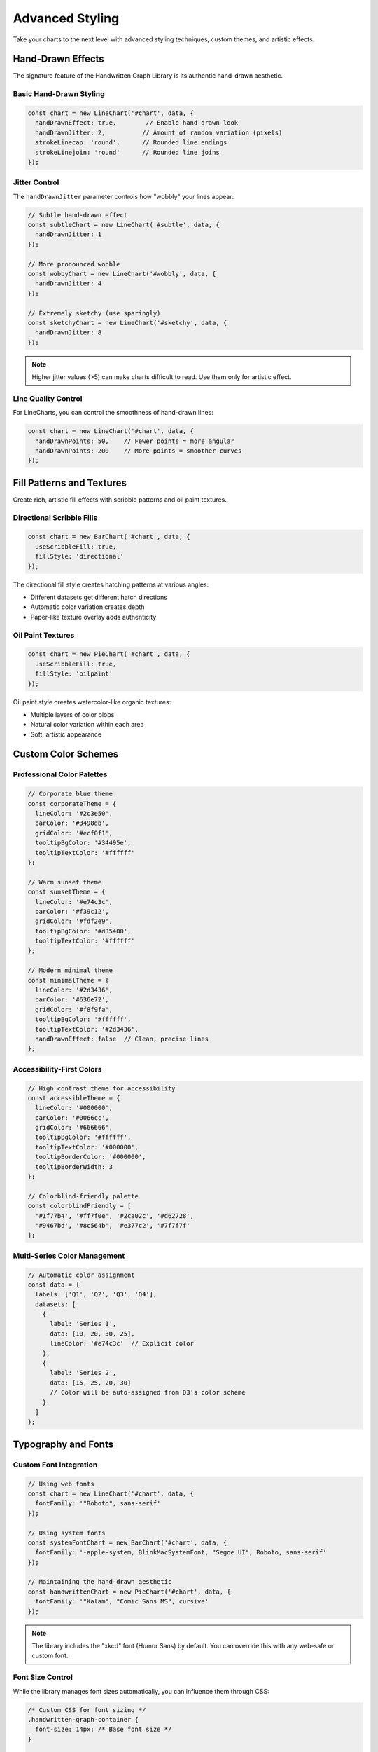 Advanced Styling
=================

Take your charts to the next level with advanced styling techniques, custom themes, and artistic effects.

Hand-Drawn Effects
------------------

The signature feature of the Handwritten Graph Library is its authentic hand-drawn aesthetic.

Basic Hand-Drawn Styling
~~~~~~~~~~~~~~~~~~~~~~~~~

.. code-block:: typescript

   const chart = new LineChart('#chart', data, {
     handDrawnEffect: true,        // Enable hand-drawn look
     handDrawnJitter: 2,          // Amount of random variation (pixels)
     strokeLinecap: 'round',      // Rounded line endings
     strokeLinejoin: 'round'      // Rounded line joins
   });

Jitter Control
~~~~~~~~~~~~~~

The ``handDrawnJitter`` parameter controls how "wobbly" your lines appear:

.. code-block:: typescript

   // Subtle hand-drawn effect
   const subtleChart = new LineChart('#subtle', data, {
     handDrawnJitter: 1
   });

   // More pronounced wobble
   const wobbyChart = new LineChart('#wobbly', data, {
     handDrawnJitter: 4
   });

   // Extremely sketchy (use sparingly)
   const sketchyChart = new LineChart('#sketchy', data, {
     handDrawnJitter: 8
   });

.. note::
   Higher jitter values (>5) can make charts difficult to read. Use them only for artistic effect.

Line Quality Control
~~~~~~~~~~~~~~~~~~~~

For LineCharts, you can control the smoothness of hand-drawn lines:

.. code-block:: typescript

   const chart = new LineChart('#chart', data, {
     handDrawnPoints: 50,    // Fewer points = more angular
     handDrawnPoints: 200    // More points = smoother curves
   });

Fill Patterns and Textures
---------------------------

Create rich, artistic fill effects with scribble patterns and oil paint textures.

Directional Scribble Fills
~~~~~~~~~~~~~~~~~~~~~~~~~~

.. code-block:: typescript

   const chart = new BarChart('#chart', data, {
     useScribbleFill: true,
     fillStyle: 'directional'
   });

The directional fill style creates hatching patterns at various angles:

- Different datasets get different hatch directions
- Automatic color variation creates depth
- Paper-like texture overlay adds authenticity

Oil Paint Textures
~~~~~~~~~~~~~~~~~~

.. code-block:: typescript

   const chart = new PieChart('#chart', data, {
     useScribbleFill: true,
     fillStyle: 'oilpaint'
   });

Oil paint style creates watercolor-like organic textures:

- Multiple layers of color blobs
- Natural color variation within each area
- Soft, artistic appearance

Custom Color Schemes
--------------------

Professional Color Palettes
~~~~~~~~~~~~~~~~~~~~~~~~~~~

.. code-block:: typescript

   // Corporate blue theme
   const corporateTheme = {
     lineColor: '#2c3e50',
     barColor: '#3498db',
     gridColor: '#ecf0f1',
     tooltipBgColor: '#34495e',
     tooltipTextColor: '#ffffff'
   };

   // Warm sunset theme
   const sunsetTheme = {
     lineColor: '#e74c3c',
     barColor: '#f39c12',
     gridColor: '#fdf2e9',
     tooltipBgColor: '#d35400',
     tooltipTextColor: '#ffffff'
   };

   // Modern minimal theme
   const minimalTheme = {
     lineColor: '#2d3436',
     barColor: '#636e72',
     gridColor: '#f8f9fa',
     tooltipBgColor: '#ffffff',
     tooltipTextColor: '#2d3436',
     handDrawnEffect: false  // Clean, precise lines
   };

Accessibility-First Colors
~~~~~~~~~~~~~~~~~~~~~~~~~~

.. code-block:: typescript

   // High contrast theme for accessibility
   const accessibleTheme = {
     lineColor: '#000000',
     barColor: '#0066cc',
     gridColor: '#666666',
     tooltipBgColor: '#ffffff',
     tooltipTextColor: '#000000',
     tooltipBorderColor: '#000000',
     tooltipBorderWidth: 3
   };

   // Colorblind-friendly palette
   const colorblindFriendly = [
     '#1f77b4', '#ff7f0e', '#2ca02c', '#d62728',
     '#9467bd', '#8c564b', '#e377c2', '#7f7f7f'
   ];

Multi-Series Color Management
~~~~~~~~~~~~~~~~~~~~~~~~~~~~~

.. code-block:: typescript

   // Automatic color assignment
   const data = {
     labels: ['Q1', 'Q2', 'Q3', 'Q4'],
     datasets: [
       {
         label: 'Series 1',
         data: [10, 20, 30, 25],
         lineColor: '#e74c3c'  // Explicit color
       },
       {
         label: 'Series 2',
         data: [15, 25, 20, 30]
         // Color will be auto-assigned from D3's color scheme
       }
     ]
   };

Typography and Fonts
--------------------

Custom Font Integration
~~~~~~~~~~~~~~~~~~~~~~~

.. code-block:: typescript

   // Using web fonts
   const chart = new LineChart('#chart', data, {
     fontFamily: '"Roboto", sans-serif'
   });

   // Using system fonts
   const systemFontChart = new BarChart('#chart', data, {
     fontFamily: '-apple-system, BlinkMacSystemFont, "Segoe UI", Roboto, sans-serif'
   });

   // Maintaining the hand-drawn aesthetic
   const handwrittenChart = new PieChart('#chart', data, {
     fontFamily: '"Kalam", "Comic Sans MS", cursive'
   });

.. note::
   The library includes the "xkcd" font (Humor Sans) by default. You can override this with any web-safe or custom font.

Font Size Control
~~~~~~~~~~~~~~~~~

While the library manages font sizes automatically, you can influence them through CSS:

.. code-block:: css

   /* Custom CSS for font sizing */
   .handwritten-graph-container {
     font-size: 14px; /* Base font size */
   }

   .handwritten-graph-container .legend text {
     font-size: 16px; /* Larger legend text */
   }

   .handwritten-graph-container .axis text {
     font-size: 12px; /* Smaller axis labels */
   }

Layout and Spacing
------------------

Custom Margins
~~~~~~~~~~~~~~

.. code-block:: typescript

   // Extra space for long labels
   const wideMarginChart = new BarChart('#chart', data, {
     margin: { top: 20, right: 200, bottom: 100, left: 100 }
   });

   // Compact layout
   const compactChart = new LineChart('#chart', data, {
     margin: { top: 10, right: 10, bottom: 30, left: 40 }
   });

Dynamic Sizing
~~~~~~~~~~~~~~

.. code-block:: typescript

   // Responsive chart sizing
   function createResponsiveChart(selector, data) {
     const container = document.querySelector(selector);
     const containerWidth = container.clientWidth;
     const containerHeight = container.clientHeight;

     return new LineChart(selector, data, {
       width: Math.min(800, containerWidth * 0.95),
       height: Math.min(400, containerHeight * 0.8),
       margin: {
         top: 20,
         right: containerWidth > 600 ? 150 : 50,
         bottom: 60,
         left: 60
       }
     });
   }

Advanced Visual Effects
-----------------------

Combining Effects
~~~~~~~~~~~~~~~~~

.. code-block:: typescript

   // Maximum artistic effect
   const artisticChart = new PieChart('#chart', data, {
     handDrawnEffect: true,
     handDrawnJitter: 3,
     useScribbleFill: true,
     fillStyle: 'oilpaint',
     strokeLinecap: 'round',
     strokeLinejoin: 'round',
     cornerRadius: 8,
     padAngle: 0.05
   });

Performance vs. Quality
~~~~~~~~~~~~~~~~~~~~~~~

.. code-block:: typescript

   // High quality for presentations
   const presentationChart = new LineChart('#chart', data, {
     handDrawnEffect: true,
     handDrawnPoints: 200,    // Very smooth
     handDrawnJitter: 2,
     useScribbleFill: true
   });

   // Optimized for performance
   const performanceChart = new LineChart('#chart', data, {
     handDrawnEffect: false,   // Fastest rendering
     useScribbleFill: false,
     handDrawnPoints: 50      // If hand-drawn is needed
   });

Custom CSS Integration
----------------------

Overriding Default Styles
~~~~~~~~~~~~~~~~~~~~~~~~~

.. code-block:: css

   /* Custom chart container styling */
   .my-custom-chart .handwritten-graph-container {
     background: linear-gradient(45deg, #f0f8ff, #e6f3ff);
     border-radius: 15px;
     padding: 20px;
     box-shadow: 0 10px 30px rgba(0,0,0,0.1);
   }

   /* Custom tooltip styling */
   .my-custom-chart .xkcd-tooltip rect {
     fill: #2c3e50 !important;
     stroke: #3498db !important;
     stroke-width: 3px !important;
   }

   .my-custom-chart .xkcd-tooltip text {
     fill: #ecf0f1 !important;
     font-weight: bold !important;
   }

Animation and Transitions
~~~~~~~~~~~~~~~~~~~~~~~~~

.. code-block:: css

   /* Smooth entrance animation */
   .handwritten-graph-container {
     opacity: 0;
     transform: translateY(20px);
     animation: chartFadeIn 0.8s ease-out forwards;
   }

   @keyframes chartFadeIn {
     to {
       opacity: 1;
       transform: translateY(0);
     }
   }

   /* Hover effects on chart elements */
   .handwritten-graph-container .bar:hover {
     transform: scale(1.05);
     transition: transform 0.2s ease;
   }

Theme System
------------

Creating Reusable Themes
~~~~~~~~~~~~~~~~~~~~~~~~

.. code-block:: typescript

   // Theme definition
   interface ChartTheme {
     colors: {
       primary: string;
       secondary: string;
       accent: string;
       background: string;
       text: string;
       grid: string;
     };
     effects: {
       handDrawn: boolean;
       scribbleFill: boolean;
       fillStyle: 'directional' | 'oilpaint';
       jitter: number;
     };
     typography: {
       fontFamily: string;
     };
   }

   // Light theme
   const lightTheme: ChartTheme = {
     colors: {
       primary: '#3498db',
       secondary: '#e74c3c',
       accent: '#f39c12',
       background: '#ffffff',
       text: '#2c3e50',
       grid: '#ecf0f1'
     },
     effects: {
       handDrawn: true,
       scribbleFill: true,
       fillStyle: 'directional',
       jitter: 2
     },
     typography: {
       fontFamily: 'xkcd'
     }
   };

   // Dark theme
   const darkTheme: ChartTheme = {
     colors: {
       primary: '#74b9ff',
       secondary: '#fd79a8',
       accent: '#fdcb6e',
       background: '#2d3436',
       text: '#ddd',
       grid: '#636e72'
     },
     effects: {
       handDrawn: true,
       scribbleFill: true,
       fillStyle: 'oilpaint',
       jitter: 3
     },
     typography: {
       fontFamily: 'xkcd'
     }
   };

Theme Application Function
~~~~~~~~~~~~~~~~~~~~~~~~~~

.. code-block:: typescript

   function applyTheme(chartConfig: any, theme: ChartTheme): any {
     return {
       ...chartConfig,
       lineColor: theme.colors.primary,
       barColor: theme.colors.primary,
       gridColor: theme.colors.grid,
       tooltipBgColor: theme.colors.background,
       tooltipTextColor: theme.colors.text,
       tooltipBorderColor: theme.colors.primary,
       handDrawnEffect: theme.effects.handDrawn,
       useScribbleFill: theme.effects.scribbleFill,
       fillStyle: theme.effects.fillStyle,
       handDrawnJitter: theme.effects.jitter,
       fontFamily: theme.typography.fontFamily
     };
   }

   // Usage
   const themedChart = new LineChart('#chart', data, 
     applyTheme({ width: 800, height: 400 }, darkTheme)
   );

Seasonal and Contextual Styling
-------------------------------

Holiday Themes
~~~~~~~~~~~~~~

.. code-block:: typescript

   // Christmas theme
   const christmasTheme = {
     lineColor: '#c0392b',
     barColor: '#27ae60',
     gridColor: '#f8f9fa',
     useScribbleFill: true,
     fillStyle: 'directional' as const
   };

   // Halloween theme
   const halloweenTheme = {
     lineColor: '#f39c12',
     barColor: '#d35400',
     gridColor: '#2c2c2c',
     tooltipBgColor: '#000000',
     tooltipTextColor: '#f39c12'
   };

Business Context Themes
~~~~~~~~~~~~~~~~~~~~~~~

.. code-block:: typescript

   // Financial/corporate theme
   const financialTheme = {
     lineColor: '#2c3e50',
     barColor: '#34495e',
     gridColor: '#bdc3c7',
     handDrawnEffect: false,  // Professional, clean lines
     useScribbleFill: false,
     fontFamily: '"Roboto", sans-serif'
   };

   // Creative/agency theme
   const creativeTheme = {
     lineColor: '#e74c3c',
     barColor: '#9b59b6',
     handDrawnJitter: 4,      // Extra artistic
     useScribbleFill: true,
     fillStyle: 'oilpaint' as const,
     fontFamily: '"Kalam", cursive'
   };

Best Practices
---------------

1. **Consistency**: Use the same theme across all charts in a dashboard
2. **Accessibility**: Always test with high contrast modes and color blindness simulators
3. **Performance**: Balance visual appeal with rendering performance
4. **Context**: Choose styling that matches your content and audience
5. **Testing**: Verify styles work across different browsers and devices

.. code-block:: typescript

   // Good: Consistent theming across charts
   const sharedConfig = {
     lineColor: '#3498db',
     handDrawnEffect: true,
     fontFamily: 'xkcd'
   };

   const lineChart = new LineChart('#line', lineData, {
     ...sharedConfig,
     showArea: true
   });

   const barChart = new BarChart('#bar', barData, {
     ...sharedConfig,
     barColor: sharedConfig.lineColor
   });

See Also
--------

- :doc:`../api/configuration` - Complete configuration reference